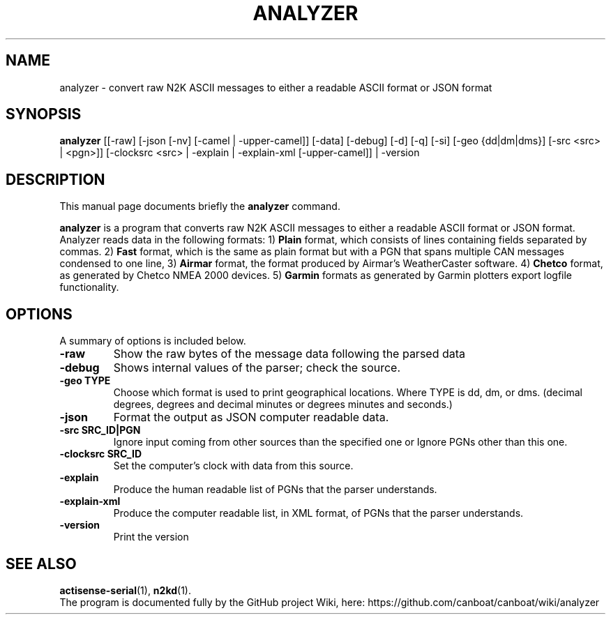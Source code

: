 .\"                                      Hey, EMACS: -*- nroff -*-
.\" (C) Copyright 2019 Philip J. Freeman <elektron@halo.nu>,
.\"
.TH ANALYZER 1 "February  2 2019"
.\" Please adjust this date whenever revising the manpage.
.\"
.\" Some roff macros, for reference:
.\" .nh        disable hyphenation
.\" .hy        enable hyphenation
.\" .ad l      left justify
.\" .ad b      justify to both left and right margins
.\" .nf        disable filling
.\" .fi        enable filling
.\" .br        insert line break
.\" .sp <n>    insert n+1 empty lines
.\" for manpage-specific macros, see man(7)
.SH NAME
analyzer \- convert raw N2K ASCII messages to either a readable ASCII format or JSON format
.SH SYNOPSIS
.B analyzer
[[-raw] [-json [-nv] [-camel | -upper-camel]] [-data] [-debug] [-d] [-q] [-si] [-geo {dd|dm|dms}] [-src <src> | <pgn>]] [-clocksrc <src> | -explain | -explain-xml [-upper-camel]] | -version
.SH DESCRIPTION
This manual page documents briefly the
.B analyzer
command.
.PP
.B analyzer
is a program that converts raw N2K ASCII messages to either a readable ASCII
format or JSON format.  Analyzer reads data in the following formats: 1)
.B Plain
format, which consists of lines containing fields separated by commas. 2)
.B Fast
format, which is the same as plain format but with a PGN that spans multiple
CAN messages condensed to one line, 3)
.B Airmar
format, the format produced by Airmar's WeatherCaster software. 4)
.B Chetco
format, as generated by Chetco NMEA 2000 devices. 5)
.B Garmin
formats as generated by Garmin plotters export logfile functionality.
.SH OPTIONS
A summary of options is included below.
.TP
.B \-raw
Show the raw bytes of the message data following the parsed data
.TP
.B \-debug
Shows internal values of the parser; check the source.
.TP
.B \-geo TYPE
Choose which format is used to print geographical locations. Where TYPE is dd,
dm, or dms. (decimal degrees, degrees and decimal minutes or degrees minutes
and seconds.)
.TP
.B \-json
Format the output as JSON computer readable data.
.TP
.B \-src SRC_ID|PGN
Ignore input coming from other sources than the specified one or Ignore PGNs other than this one.
.TP
.B \-clocksrc SRC_ID
Set the computer's clock with data from this source.
.TP
.B \-explain
Produce the human readable list of PGNs that the parser understands.
.TP
.B \-explain-xml
Produce the computer readable list, in XML format, of PGNs that the parser understands.
.TP
.B \-version
Print the version
.SH SEE ALSO
.BR actisense-serial (1),
.BR n2kd (1).
.br
The program is documented fully by the GitHub project Wiki, here:
https://github.com/canboat/canboat/wiki/analyzer
